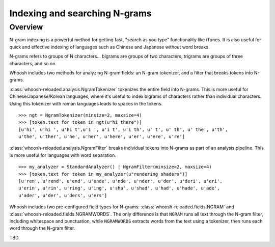 ==============================
Indexing and searching N-grams
==============================

Overview
========

N-gram indexing is a powerful method for getting fast, "search as you type"
functionality like iTunes. It is also useful for quick and effective indexing
of languages such as Chinese and Japanese without word breaks.

N-grams refers to groups of N characters... bigrams are groups of two
characters, trigrams are groups of three characters, and so on.

Whoosh includes two methods for analyzing N-gram fields: an N-gram tokenizer,
and a filter that breaks tokens into N-grams.

:class:`whoosh-reloaded.analysis.NgramTokenizer` tokenizes the entire field into N-grams.
This is more useful for Chinese/Japanese/Korean languages, where it's useful
to index bigrams of characters rather than individual characters. Using this
tokenizer with roman languages leads to spaces in the tokens.

::

    >>> ngt = NgramTokenizer(minsize=2, maxsize=4)
    >>> [token.text for token in ngt(u"hi there")]
    [u'hi', u'hi ', u'hi t',u'i ', u'i t', u'i th', u' t', u' th', u' the', u'th',
    u'the', u'ther', u'he', u'her', u'here', u'er', u'ere', u're']

:class:`whoosh-reloaded.analysis.NgramFilter` breaks individual tokens into N-grams as
part of an analysis pipeline. This is more useful for languages with word
separation.

::

    >>> my_analyzer = StandardAnalyzer() | NgramFilter(minsize=2, maxsize=4)
    >>> [token.text for token in my_analyzer(u"rendering shaders")]
    [u'ren', u'rend', u'end', u'ende', u'nde', u'nder', u'der', u'deri', u'eri',
    u'erin', u'rin', u'ring', u'ing', u'sha', u'shad', u'had', u'hade', u'ade',
    u'ader', u'der', u'ders', u'ers']

Whoosh includes two pre-configured field types for N-grams:
:class:`whoosh-reloaded.fields.NGRAM` and :class:`whoosh-reloaded.fields.NGRAMWORDS`. The only
difference is that ``NGRAM`` runs all text through the N-gram filter, including
whitespace and punctuation, while ``NGRAMWORDS`` extracts words from the text
using a tokenizer, then runs each word through the N-gram filter.

TBD.




